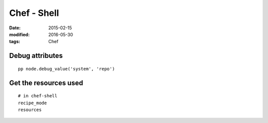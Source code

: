 Chef - Shell
============
:date: 2015-02-15
:modified: 2016-05-30
:tags: Chef

Debug attributes
----------------
::

 pp node.debug_value('system', 'repo')

Get the resources used
----------------------
::
 
 # in chef-shell
 recipe_mode
 resources
